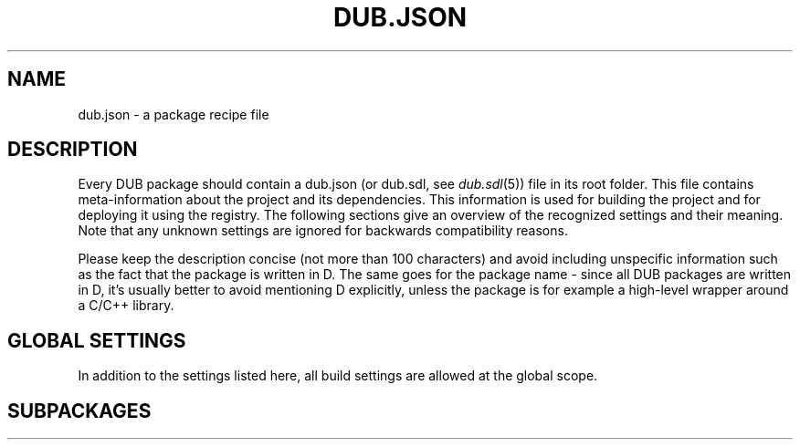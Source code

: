 
.TH DUB.JSON "5"

.SH NAME

dub.json \- a package recipe file

.SH DESCRIPTION

Every DUB package should contain a dub.json (or dub.sdl, see \fIdub.sdl\fR(5))
file in its root folder\&. This file contains meta\-information about the
project and its dependencies\&. This information is used for building the
project and for deploying it using the registry\&. The following sections give
an overview of the recognized settings and their meaning\&. Note that any
unknown settings are ignored for backwards compatibility reasons\&.

Please keep the description concise (not more than 100 characters) and avoid
including unspecific information such as the fact that the package is written
in D\&. The same goes for the package name \- since all DUB packages are
written in D, it's usually better to avoid mentioning D explicitly, unless the
package is for example a high-level wrapper around a C\&/C++ library\&.

.SH GLOBAL SETTINGS

In addition to the settings listed here, all build settings are allowed at the
global scope\&.

.TS
box tab(@);
cB | cB | cB | cB
c | c | l | l.
Name @ Type @ Notes @ Description
_
name @ string @ required @T{
Name of the package, used to uniquely identify the package. Must be comprised
of only lower case ASCII alpha-numeric characters, "\-" or "_"
T}
_
description @ string @ required for publishing @T{
Brief description of the package
T}
_
homepage @ string @ @ URL of the project website
_
authors @ string[] @ @T{
List of project authors (the suggested format is either "Peter Parker" or
"Peter Parker <pparker@example.com>)
T}
_
copyright @ string @ @ Copyright declaration string
_
licenes @ string @ required for publishing @T{
License(s) under which the project can be used \- see the \fBLICENSE
SPECIFICATION\fR section for possible values
T}
_
subPackages @ T[] @ @T{
Defines an array of sub\-packages defined in the same directory as the root
project, where each entry is either a path of a subfolder or an object of the
same format as a dub.json file \- see the \fBSUBPACKAGE\fR section for more 
information
T}
_
configurations @ T[] @ @T{
Specified an optional list of build configurations (chosen on the command line
using \fB\-\-config\fR) \- see \fBCONFIGURATIONS\fR section for more details.
T}
_
buildTypes @ T[string] @ @T{
Defines additional custom build types or overrides the default ones (chosen on
the command line using \fB\-\-build\fR) \- see the \fBBUILD TYPES\fR section
for an example.
T}
_
ddoxFilterArgs @ string[] @ experimental @T{
Specifies a list of command line flags usable for controlling filter behaviour
for \fB\-\-build\fR=\fIddox\fR.
T}
.TE

.SH SUBPACKAGES


